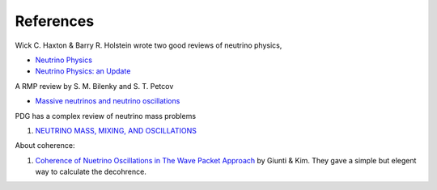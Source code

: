 References
===========


Wick C. Haxton & Barry R. Holstein wrote two good reviews of neutrino physics,

* `Neutrino Physics <http://arxiv.org/abs/hep-ph/9905257v1>`_
* `Neutrino Physics: an Update <http://arxiv.org/abs/hep-ph/0306282v1>`_

A RMP review by S. M. Bilenky and S. T. Petcov

* `Massive neutrinos and neutrino oscillations <http://journals.aps.org/rmp/abstract/10.1103/RevModPhys.59.671>`_

PDG has a complex review of neutrino mass problems

1. `NEUTRINO MASS, MIXING, AND OSCILLATIONS <http://pdg.lbl.gov/2012/reviews/rpp2012-rev-neutrino-mixing.pdf>`_

About coherence:

1. `Coherence of Nuetrino Oscillations in The Wave Packet Approach <http://journals.aps.org/prd/abstract/10.1103/PhysRevD.58.017301>`_ by Giunti & Kim. They gave a simple but elegent way to calculate the decohrence.
